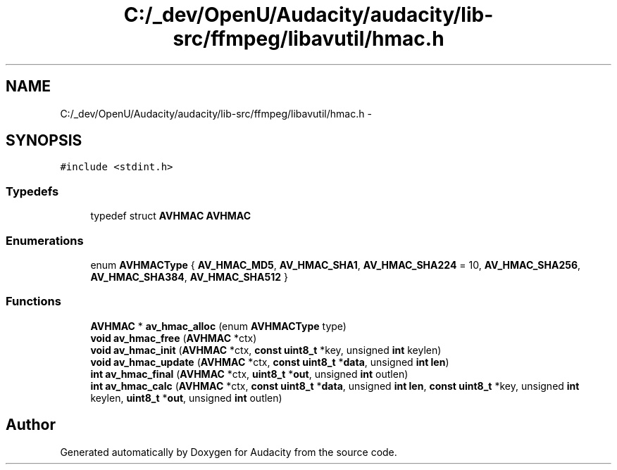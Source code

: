 .TH "C:/_dev/OpenU/Audacity/audacity/lib-src/ffmpeg/libavutil/hmac.h" 3 "Thu Apr 28 2016" "Audacity" \" -*- nroff -*-
.ad l
.nh
.SH NAME
C:/_dev/OpenU/Audacity/audacity/lib-src/ffmpeg/libavutil/hmac.h \- 
.SH SYNOPSIS
.br
.PP
\fC#include <stdint\&.h>\fP
.br

.SS "Typedefs"

.in +1c
.ti -1c
.RI "typedef struct \fBAVHMAC\fP \fBAVHMAC\fP"
.br
.in -1c
.SS "Enumerations"

.in +1c
.ti -1c
.RI "enum \fBAVHMACType\fP { \fBAV_HMAC_MD5\fP, \fBAV_HMAC_SHA1\fP, \fBAV_HMAC_SHA224\fP = 10, \fBAV_HMAC_SHA256\fP, \fBAV_HMAC_SHA384\fP, \fBAV_HMAC_SHA512\fP }"
.br
.in -1c
.SS "Functions"

.in +1c
.ti -1c
.RI "\fBAVHMAC\fP * \fBav_hmac_alloc\fP (enum \fBAVHMACType\fP type)"
.br
.ti -1c
.RI "\fBvoid\fP \fBav_hmac_free\fP (\fBAVHMAC\fP *ctx)"
.br
.ti -1c
.RI "\fBvoid\fP \fBav_hmac_init\fP (\fBAVHMAC\fP *ctx, \fBconst\fP \fBuint8_t\fP *key, unsigned \fBint\fP keylen)"
.br
.ti -1c
.RI "\fBvoid\fP \fBav_hmac_update\fP (\fBAVHMAC\fP *ctx, \fBconst\fP \fBuint8_t\fP *\fBdata\fP, unsigned \fBint\fP \fBlen\fP)"
.br
.ti -1c
.RI "\fBint\fP \fBav_hmac_final\fP (\fBAVHMAC\fP *ctx, \fBuint8_t\fP *\fBout\fP, unsigned \fBint\fP outlen)"
.br
.ti -1c
.RI "\fBint\fP \fBav_hmac_calc\fP (\fBAVHMAC\fP *ctx, \fBconst\fP \fBuint8_t\fP *\fBdata\fP, unsigned \fBint\fP \fBlen\fP, \fBconst\fP \fBuint8_t\fP *key, unsigned \fBint\fP keylen, \fBuint8_t\fP *\fBout\fP, unsigned \fBint\fP outlen)"
.br
.in -1c
.SH "Author"
.PP 
Generated automatically by Doxygen for Audacity from the source code\&.
